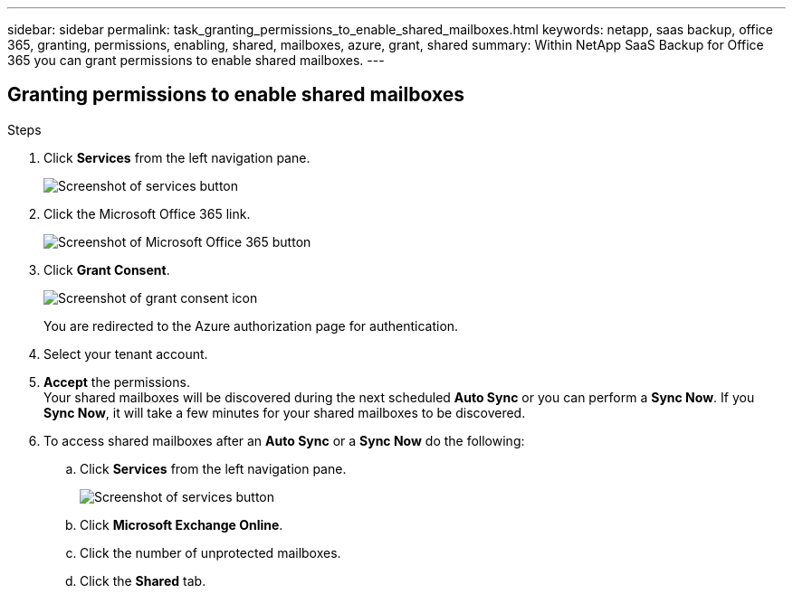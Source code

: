 ---
sidebar: sidebar
permalink: task_granting_permissions_to_enable_shared_mailboxes.html
keywords: netapp, saas backup, office 365, granting, permissions, enabling, shared, mailboxes, azure, grant, shared
summary: Within NetApp SaaS Backup for Office 365 you can grant permissions to enable shared mailboxes.
---

:toc: macro
:toclevels: 1
:hardbreaks:
:nofooter:
:icons: font
:linkattrs:
:imagesdir: ./media/

== Granting permissions to enable shared mailboxes

.Steps

.	Click *Services* from the left navigation pane.
+
image:services.gif[Screenshot of services button]
.	Click the Microsoft Office 365 link.
+
image:mso365_settings.gif[Screenshot of Microsoft Office 365 button]
. Click *Grant Consent*.
+
image:grant_consent.gif[Screenshot of grant consent icon]
+
You are redirected to the Azure authorization page for authentication.
. Select your tenant account.
. *Accept* the permissions.
  Your shared mailboxes will be discovered during the next scheduled *Auto Sync* or you can perform a *Sync Now*.  If you *Sync Now*, it will take a few minutes for your shared mailboxes to be discovered.
. To access shared mailboxes after an *Auto Sync* or a *Sync Now* do the following:
  .. Click *Services* from the left navigation pane.
+
image:services.gif[Screenshot of services button]
  .. Click *Microsoft Exchange Online*.
  .. Click the number of unprotected mailboxes.
  .. Click the *Shared* tab.
